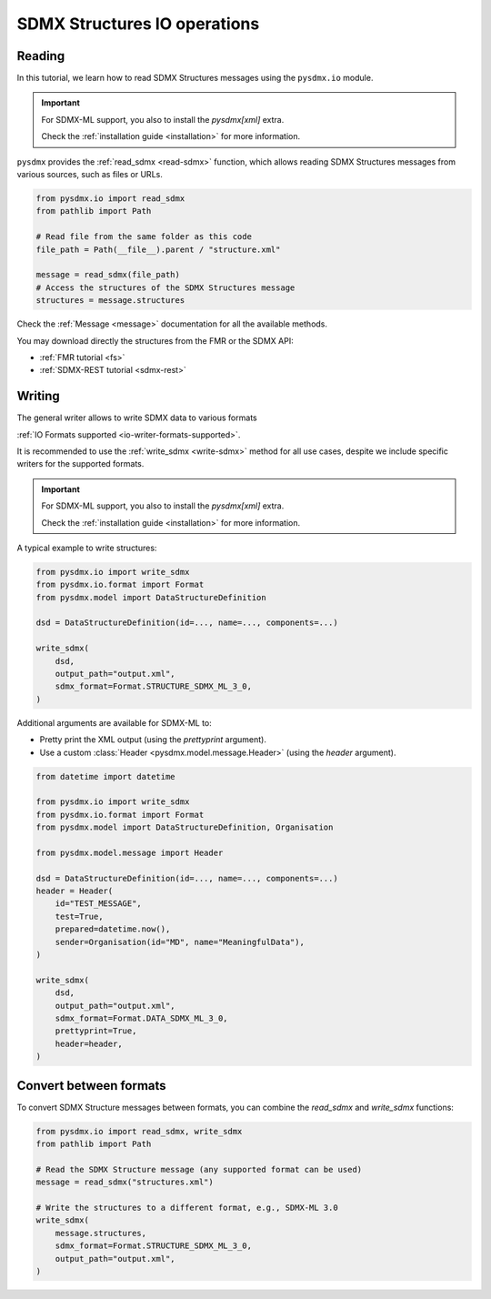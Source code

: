 .. _structure-io-tutorial:

SDMX Structures IO operations
=============================

.. _structure-io-reader-tutorial:

Reading
-------

In this tutorial, we learn how to read SDMX Structures messages using the
``pysdmx.io`` module.

.. important::

    For SDMX-ML support, you also to install the `pysdmx[xml]` extra.

    Check the :ref:`installation guide <installation>` for more information.

``pysdmx`` provides the :ref:`read_sdmx <read-sdmx>` function, which allows reading SDMX Structures messages
from various sources, such as files or URLs.

.. code-block:: python

    from pysdmx.io import read_sdmx
    from pathlib import Path

    # Read file from the same folder as this code
    file_path = Path(__file__).parent / "structure.xml"

    message = read_sdmx(file_path)
    # Access the structures of the SDMX Structures message
    structures = message.structures

Check the :ref:`Message <message>` documentation for all the available methods.

You may download directly the structures from the FMR or the SDMX API:

- :ref:`FMR tutorial <fs>`
- :ref:`SDMX-REST tutorial <sdmx-rest>`


.. _structure-io-writer-tutorial:

Writing
-------

The general writer allows to write SDMX data to various formats

:ref:`IO Formats supported <io-writer-formats-supported>`.

It is recommended to use the :ref:`write_sdmx <write-sdmx>` method for all use cases,
despite we include specific writers for the supported formats.

.. important::

    For SDMX-ML support, you also to install the `pysdmx[xml]` extra.

    Check the :ref:`installation guide <installation>` for more information.

A typical example to write structures:

.. code-block:: python

    from pysdmx.io import write_sdmx
    from pysdmx.io.format import Format
    from pysdmx.model import DataStructureDefinition

    dsd = DataStructureDefinition(id=..., name=..., components=...)

    write_sdmx(
        dsd,
        output_path="output.xml",
        sdmx_format=Format.STRUCTURE_SDMX_ML_3_0,
    )


Additional arguments are available for SDMX-ML to:

- Pretty print the XML output (using the `prettyprint` argument).
- Use a custom :class:`Header <pysdmx.model.message.Header>` (using the `header` argument).

.. code-block:: python

    from datetime import datetime

    from pysdmx.io import write_sdmx
    from pysdmx.io.format import Format
    from pysdmx.model import DataStructureDefinition, Organisation

    from pysdmx.model.message import Header

    dsd = DataStructureDefinition(id=..., name=..., components=...)
    header = Header(
        id="TEST_MESSAGE",
        test=True,
        prepared=datetime.now(),
        sender=Organisation(id="MD", name="MeaningfulData"),
    )

    write_sdmx(
        dsd,
        output_path="output.xml",
        sdmx_format=Format.DATA_SDMX_ML_3_0,
        prettyprint=True,
        header=header,
    )

.. _structure-io-convert-tutorial:

Convert between formats
-----------------------

To convert SDMX Structure messages between formats, you can combine the `read_sdmx` and `write_sdmx` functions:

.. code-block:: python

    from pysdmx.io import read_sdmx, write_sdmx
    from pathlib import Path

    # Read the SDMX Structure message (any supported format can be used)
    message = read_sdmx("structures.xml")

    # Write the structures to a different format, e.g., SDMX-ML 3.0
    write_sdmx(
        message.structures,
        sdmx_format=Format.STRUCTURE_SDMX_ML_3_0,
        output_path="output.xml",
    )
